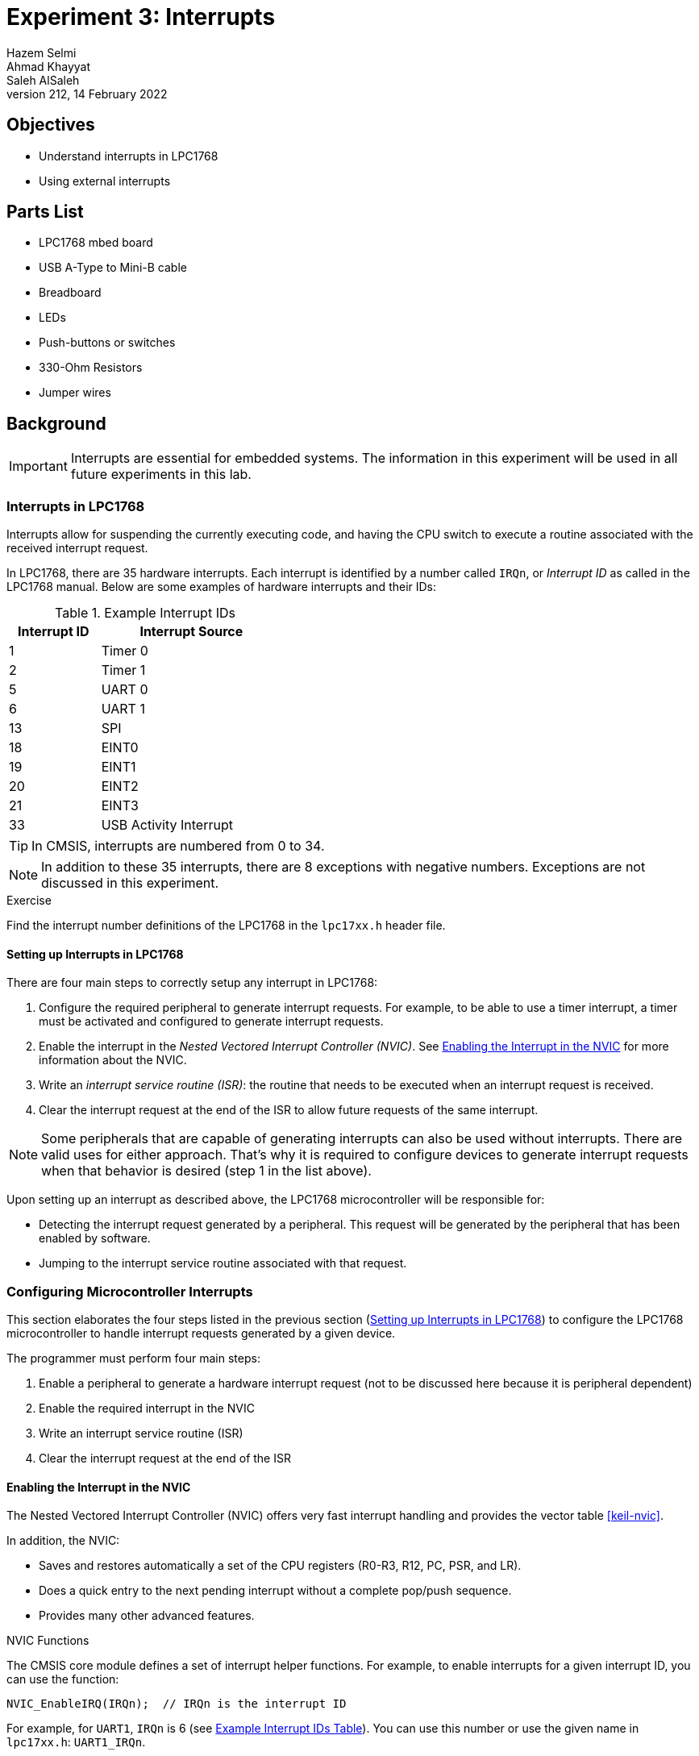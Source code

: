 = Experiment 3: Interrupts
Hazem Selmi; Ahmad Khayyat; Saleh AlSaleh
212, 14 February 2022

== Objectives

- Understand interrupts in LPC1768
- Using external interrupts


== Parts List

- LPC1768 mbed board
- USB A-Type to Mini-B cable
- Breadboard
- LEDs
- Push-buttons or switches
- 330-Ohm Resistors
- Jumper wires


== Background

[IMPORTANT]
==================================================
Interrupts are essential for embedded systems. The information in this
experiment will be used in all future experiments in this lab.
==================================================


=== Interrupts in LPC1768

Interrupts allow for suspending the currently executing code, and
having the CPU switch to execute a routine associated with the
received interrupt request.

In LPC1768, there are 35 hardware interrupts. Each interrupt is
identified by a number called `IRQn`, or _Interrupt ID_ as called in
the LPC1768 manual. Below are some examples of hardware interrupts and
their IDs:

[[int_ids]]
.Example Interrupt IDs
[cols="^1,2",options="header",width="40%"]
|============================
| Interrupt ID | Interrupt Source

| 1            | Timer 0
| 2            | Timer 1
| 5            | UART 0
| 6            | UART 1
| 13           | SPI
| 18           | EINT0
| 19           | EINT1
| 20           | EINT2
| 21           | EINT3
| 33           | USB Activity Interrupt
|============================


TIP: In CMSIS, interrupts are numbered from 0 to 34.

[NOTE]
==================================================
In addition to these 35 interrupts, there are 8 exceptions with negative
numbers. Exceptions are not discussed in this experiment.
==================================================

.Exercise
**************************************************
Find the interrupt number definitions of the LPC1768 in the `lpc17xx.h` header
file.
**************************************************


==== Setting up Interrupts in LPC1768

There are four main steps to correctly setup any interrupt in LPC1768:

. Configure the required peripheral to generate interrupt requests. For example,
  to be able to use a timer interrupt, a timer must be activated and configured
  to generate interrupt requests.

. Enable the interrupt in the _Nested Vectored Interrupt Controller (NVIC)_. See
  <<nvic>> for more information about the NVIC.

. Write an _interrupt service routine (ISR)_: the routine that needs to be
  executed when an interrupt request is received.

. Clear the interrupt request at the end of the ISR to allow future requests of
  the same interrupt.


[NOTE]
==================================================
Some peripherals that are capable of generating interrupts can also be used
without interrupts. There are valid uses for either approach. That's why it is
required to configure devices to generate interrupt requests when that behavior
is desired (step 1 in the list above).
==================================================

Upon setting up an interrupt as described above, the LPC1768 microcontroller
will be responsible for:

- Detecting the interrupt request generated by a peripheral. This request will
  be generated by the peripheral that has been enabled by software.

- Jumping to the interrupt service routine associated with that request.


[[config_interrupts]]
=== Configuring Microcontroller Interrupts

This section elaborates the four steps listed in the previous section
(<<_setting_up_interrupts_in_lpc1768>>) to configure the LPC1768 microcontroller
to handle interrupt requests generated by a given device.

The programmer must perform four main steps:

. Enable a peripheral to generate a hardware interrupt request
  (not to be discussed here because it is peripheral dependent)
. Enable the required interrupt in the NVIC
. Write an interrupt service routine (ISR)
. Clear the interrupt request at the end of the ISR


[[nvic]]
==== Enabling the Interrupt in the NVIC

The Nested Vectored Interrupt Controller (NVIC) offers very fast
interrupt handling and provides the vector table <<keil-nvic>>.

In addition, the NVIC:

- Saves and restores automatically a set of the CPU registers (R0-R3,
  R12, PC, PSR, and LR).

- Does a quick entry to the next pending interrupt without a complete
  pop/push sequence.

- Provides many other advanced features.


.NVIC Functions

The CMSIS core module defines a set of interrupt helper functions. For
example, to enable interrupts for a given interrupt ID, you can use
the function:

[source,c]
--------------------------------------------------
NVIC_EnableIRQ(IRQn);  // IRQn is the interrupt ID
--------------------------------------------------

For example, for `UART1`, `IRQn` is 6 (see <<int_ids,Example Interrupt
IDs Table>>). You can use this number or use the given name in
`lpc17xx.h`: `UART1_IRQn`.


==== The ISR

Whenever an interrupt request is generated, the CPU will jump to the
corresponding ISR. When using CMSIS, the ISR is a C function that has
the following prototype format:

[source,c]
--------------------------------------------------
void __peripheral___IRQHandler();
--------------------------------------------------

.An ISR for the TIMER2 Device
==================================================
[source,c]
--------------------------------------------------
void TIMER2_IRQHandler() {
    // Your code goes here
    // Clear the interrupt request at the end of the ISR
}
--------------------------------------------------
==================================================

[NOTE]
==================================================
If you are using mbed online compiler, you need to wrap the interrupt handler by an `extern "C"` as shown below since mbed online compiler uses C++ compiler rather than C compiler.
[source,c]
--------------------------------------------------
extern "C" {
   void TIMER2_IRQHandler() {
    // Your code goes here
    // Clear the interrupt request at the end of the ISR
  }
}
--------------------------------------------------

==================================================

==== Clearing the Interrupt Request

As indicated in the format of the ISR above, the last statement in any
ISR should be to clear the request that has just been served. This is
required to allow future requests of the same interrupt.

This step is peripheral-dependent and is usually done by clearing a
bit in one of the peripheral registers.


==== Other Interrupt-Related Operations

Interrupts will not function at all without the above four
steps. There are other issues, however, that are not essential in
simple applications, but can be very useful and even essential in some
applications, especially when you have multiple interrupts. We will
discuss two such issues here:

. Interrupt status
. Interrupt priority


===== Interrupt Status

Sometimes, you need to check the status of a specific interrupt. For example, is
it pending, active or disabled.

When using CMSIS, the status of interrupts can be checked by calling one of the
following functions, depending on the application:

- `uint32_t NVIC_GetPendingIRQ(IRQn_Type IRQn)`

* If the interrupt status is _not pending_, the function returns `0`.
* If the interrupt status is _pending_, the function returns `1`.

- `uint32_t NVIC_GetActive(IRQn_Type IRQn)`

* If the interrupt status is _not active_, the function returns `0`.
* If the interrupt status is _active_, the function returns `1`.


===== Interrupt Priority

When using CMSIS, you can set interrupt priorities by calling the
function:

`void NVIC_SetPriority(IRQn_Type IRQn, uint32_t priority)`

- The fist argument is the interrupt ID.

- The second argument represents the priority, where 0 is the highest
  priority and 31 is the lowest priority.


[TIP]
==================================================
To assign a different priority for each interrupt, you need to call
this function for every interrupt you are using.
==================================================


=== External Interrupts

[NOTE]
==================================================
To practice interrupts, we will concentrate on external interrupts only in this
experiment, since other hardware interrupts require understanding the functions
with which they are associated, which we did not cover yet.
==================================================

One type of interrupts that is easy to experiment with is external
interrupts. They are the interrupts that are generated by a device outside the
microcontroller. An external interrupt should be connected to one of the I/O
port pins.

In external interrupts, an interrupt request is generated by a pulse at a pin
that has been enabled to accept external interrupt requests. A simple way to
implement that is to use a push-button to generate that request.

The difference between such implementation and what you did in Experiment 2
is that in Experiment 2, we used _polling_, where the CPU is always
busy reading the pin in order to detect a change that would trigger some
action. When using interrupts, however, the CPU is available to execute other
code. When the push-button is pressed, the CPU stops whatever it is doing and
jumps to the routine associated with that interrupt request.

There are four external interrupt channels available to the developer,
called `EINT0`, `EINT1`, `EINT2` and `EINT3`. In older ARM versions, a
pin's function must be set for the pin to act as an external
interrupt. This is done using the `PINSELx` register (see <<PINSEL>>).
However, one of the new features of the newer
Cortex family is accepting external interrupts from some GPIO pins!
Any GPIO pin used for external interrupts will be using external
interrupt channel 3 (`EINT3`).

You can use GPIO pins from ports 0 and 2 only for external
interrupts. You have about 24 different pins to choose from. Compare
that, for example, to ARM7 where only 7 pins are available for
external interrupts.

[TIP]
==================================================
External interrupts can be enabled on two sets of pins:

. Four dedicated pins (P2.10, P2.11, P2.12 and P2.13) that act as
  `EINT0`, `EINT1`, `EINT2`, and `EINT3`, respectively.

. Any GPIO pin in port 0 and port 2.
==================================================

[NOTE]
==================================================
In the two following sections, we will discuss and practice:

- GPIO external interrupts
- Non-GPIO external interrupts
==================================================


==== GPIO external interrupts

GPIO external interrupts share the same ISR for EINT3. As discussed in <<_setting_up_interrupts_in_lpc1768>>, you always need to enable
the NVIC and write an ISR.

For GPIO external interrupts, that leaves two more steps:

. Activating GPIO external interrupts
. clearing a GPIO interrupt request at the end of the ISR

===== Activating GPIO External Interrupts

To activate external interrupts on a GPIO pin, you only need to
configure whether the pin is to generate an interrupt request on the
rising edge or on the falling edge.

You can set external interrupts to be generated on the _rising edge_
on a GPIO pin by setting the `IO0IntEnR` and `IO2IntEnR` registers,
depending on the port to which the pin belongs. These names refer to
32-bit registers. Setting a bit to `1` enables rising-edge interrupts
at the corresponding pin.

To generate interrupts on the _falling edge_, you can use the
`IO0IntEnF` and `IO2IntEnF` registers instead.

In `LPC17xx.h`, the structure that deals with GPIO external interrupts
is `LPC_GPIOINT`, which includes a few fields that control the GPIO
pins when acting as an external interrupt.

.Enable Rising-Edge Interrupts on Pin 0 of Port 2 Only
==================================================
[source,c]
--------------------------------------------------
LPC_GPIOINT->IO2IntEnR = 1;
--------------------------------------------------
==================================================


=====  Clearing External GPIO Interrupt Requests

To clear the interrupts of a port pin, set the corresponding bit to
`1` in register `IO0IntClr` or `IO2IntClr`, depending on the
port. Both registers are fields of the `LPC_GPIOINT` structure.

===== Other issues related to GPIO interrupts

.Level and Edge Sensitivity (For Non-GPIO Interrupts)

You may have noted that, to enable GPIO interrupts, you have to select whether
they are triggered by the rising or falling edge of the pulse at the pin.

.Interrupt Status for GPIO External Interrupts

You can check for pending GPIO interrupts by reading the appropriate
status register. There are four status registers for ports 0 and 2
that indicate whether an interrupt is pending, and whether it is
triggered by a rising edge or a falling edge. They are `IO0IntStatR`,
`IO2IntStatR`, `IO0IntStatF`, and `IO2IntStatF`.

For Example, if bit 9 of `IO2IntStatR` is `1`, then P2.09 has a
pending rising-edge interrupt request.

This is particularly important when you have multiple interrupts sharing the
same interrupt channel (EINT3 in our case). Any one of them can result in
executing the same ISR. Now, If you want to perform different actions for each
interrupt, you need to identify the source interrupt in order to perform the
corresponding action. You can do that by checking the status registers in your
ISR.


==== Non-GPIO external interrupts

External interrupt requests can be generated using any of the 4
dedicated external interrupt pins, named `EINT1`, `EINT2`, `EINT3`,
and `EINT4`:

[horizontal]
EINT0 :: P2.10
EINT1 :: P2.11
EINT2 :: P2.12
EINT3 :: P2.13

However, These four pins are not available in LPC1768 mbed board. 




== Tasks

=== One External Interrupt

Use a push-button to generate an external interrupt using a GPIO
  pin. Do something interesting in the ISR!


=== Two External Interrupts


Use two external interrupts, where each interrupt triggers a different task. For example, each interrupt could blink an LED 10 times at a different rate.

WARNING: All tasks must be completed during the lab session.


== Grading Sheet

[cols="5,1",options="header"]
|==================================================
| Task | Points

| Task 1: External interrupt using a GPIO pin     |  3.5
| Task 2: Two external interrupts 				  |  3.5
| Discussion                                      |  3
|==================================================

[bibliography]
== Resources

* [[[keil-nvic]]]
+
Cortex™-M3 'Technical Reference Manual' +
  https://www.keil.com/dd/docs/datashts/arm/cortex_m3/r1p1/ddi0337e_cortex_m3_r1p1_trm.pdf

* [[[lpc1768-manual]]] 
+ 
NXP Semiconductors. _UM10360 -- LPC176x/5x User
  Manual_. Rev. 3.1. 4 April 2014. +
  https://www.waveshare.com/w/upload/0/07/LPC176x5x_User_manual_EN.pdf 



